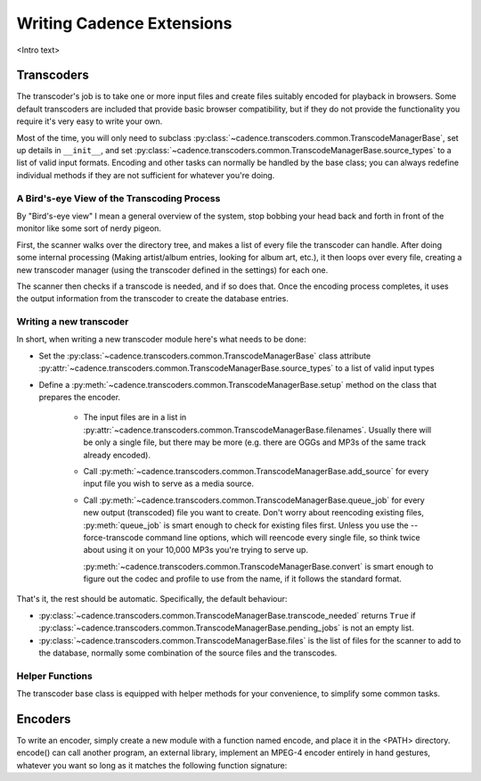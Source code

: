 Writing Cadence Extensions
==========================

<Intro text>

.. todo:: Document included extensions


.. _transcoders:

Transcoders
-----------

The transcoder's job is to take one or more input files and create files
suitably encoded for playback in browsers. Some default transcoders are
included that provide basic browser compatibility, but if they do not provide
the functionality you require it's very easy to write your own.

Most of the time, you will only need to subclass
:py:class:`~cadence.transcoders.common.TranscodeManagerBase`, set up
details in ``__init__``, and set
:py:class:`~cadence.transcoders.common.TranscodeManagerBase.source_types`
to a list of valid input formats. Encoding and other tasks can normally be
handled by the base class; you can always redefine individual methods if they
are not sufficient for whatever you're doing.

A Bird's-eye View of the Transcoding Process
^^^^^^^^^^^^^^^^^^^^^^^^^^^^^^^^^^^^^^^^^^^^

By "Bird's-eye view" I mean a general overview of the system, stop bobbing your
head back and forth in front of the monitor like some sort of nerdy pigeon.

First, the scanner walks over the directory tree, and makes a list of every
file the transcoder can handle. After doing some internal processing (Making
artist/album entries, looking for album art, etc.), it then loops over every
file, creating a new transcoder manager (using the transcoder defined in the
settings) for each one.

The scanner then checks if a transcode is needed, and if so does that. Once the
encoding process completes, it uses the output information from the transcoder
to create the database entries.

Writing a new transcoder
^^^^^^^^^^^^^^^^^^^^^^^^

In short, when writing a new transcoder module here's what needs to be done:

* Set the :py:class:`~cadence.transcoders.common.TranscodeManagerBase`
  class attribute
  :py:attr:`~cadence.transcoders.common.TranscodeManagerBase.source_types`
  to a list of valid input types
* Define a :py:meth:`~cadence.transcoders.common.TranscodeManagerBase.setup`
  method on the class that prepares the encoder.

   * The input files are in a list in 
     :py:attr:`~cadence.transcoders.common.TranscodeManagerBase.filenames`.
     Usually there will be only a single file, but there may be more (e.g.
     there are OGGs and MP3s of the same track already encoded).
   * Call :py:meth:`~cadence.transcoders.common.TranscodeManagerBase.add_source`
     for every input file you wish to serve as a media source.
   * Call :py:meth:`~cadence.transcoders.common.TranscodeManagerBase.queue_job`
     for every new output (transcoded) file you want to create. Don't worry
     about reencoding existing files, :py:meth:`queue_job` is smart enough to
     check for existing files first. Unless you use the --force-transcode
     command line options, which will reencode every single file, so think
     twice about using it on your 10,000 MP3s you're trying to serve up.
     
     .. todo::
         Mark the command line switch here.
     
     :py:meth:`~cadence.transcoders.common.TranscodeManagerBase.convert` is
     smart enough to figure out the codec and profile to use from the name, if
     it follows the standard format.
     
     .. todo::
         document standard format

That's it, the rest should be automatic. Specifically, the default behaviour:

* :py:class:`~cadence.transcoders.common.TranscodeManagerBase.transcode_needed`
  returns ``True`` if
  :py:class:`~cadence.transcoders.common.TranscodeManagerBase.pending_jobs`
  is not an empty list.
* :py:class:`~cadence.transcoders.common.TranscodeManagerBase.files` is the
  list of files for the scanner to add to the database, normally some
  combination of the source files and the transcodes.

.. todo:: document filename format
.. todo:: pendingJobs may change at some point (its name or contents)
.. todo:: document output filename format
.. todo:: fix docs when multiple source files are implemented
.. todo:: add note about the encoder when overriding convert()

Helper Functions
^^^^^^^^^^^^^^^^

The transcoder base class is equipped with helper methods for your convenience,
to simplify some common tasks.

.. todo:: document these functions


.. _encoders:

Encoders
--------

To write an encoder, simply create a new module with a function named encode,
and place it in the <PATH> directory. encode() can call another program, an
external library, implement an MPEG-4 encoder entirely in hand gestures,
whatever you want so long as it matches the following function signature:

.. todo:: document signature here



.. todo:: formatting
.. todo:: document return status stuff, when implemented
